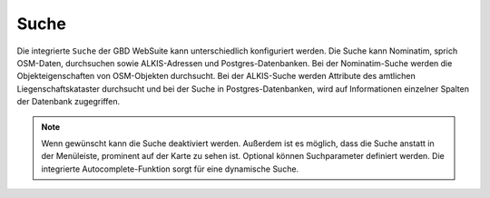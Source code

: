 Suche
=====

Die integrierte |search| ``Suche`` der GBD WebSuite kann unterschiedlich konfiguriert werden.
Die Suche kann Nominatim, sprich OSM-Daten, durchsuchen sowie ALKIS-Adressen und Postgres-Datenbanken.
Bei der Nominatim-Suche werden die Objekteigenschaften von OSM-Objekten durchsucht.
Bei der ALKIS-Suche werden Attribute des amtlichen Liegenschaftskataster durchsucht und bei der Suche in Postgres-Datenbanken,
wird auf Informationen einzelner Spalten der Datenbank zugegriffen.

.. figure:: ../../../screenshots/de/client-user/search_menue.png
  :align: center

.. note::
 Wenn gewünscht kann die Suche deaktiviert werden. Außerdem ist es möglich, dass die Suche anstatt in der Menüleiste, prominent auf der Karte zu sehen ist.
 Optional können Suchparameter definiert werden. Die integrierte Autocomplete-Funktion sorgt für eine dynamische Suche.

 .. |menu| image:: ../../../images/baseline-menu-24px.svg
   :width: 30em
 .. |search| image:: ../../../images/baseline-search-24px.svg
   :width: 30em
